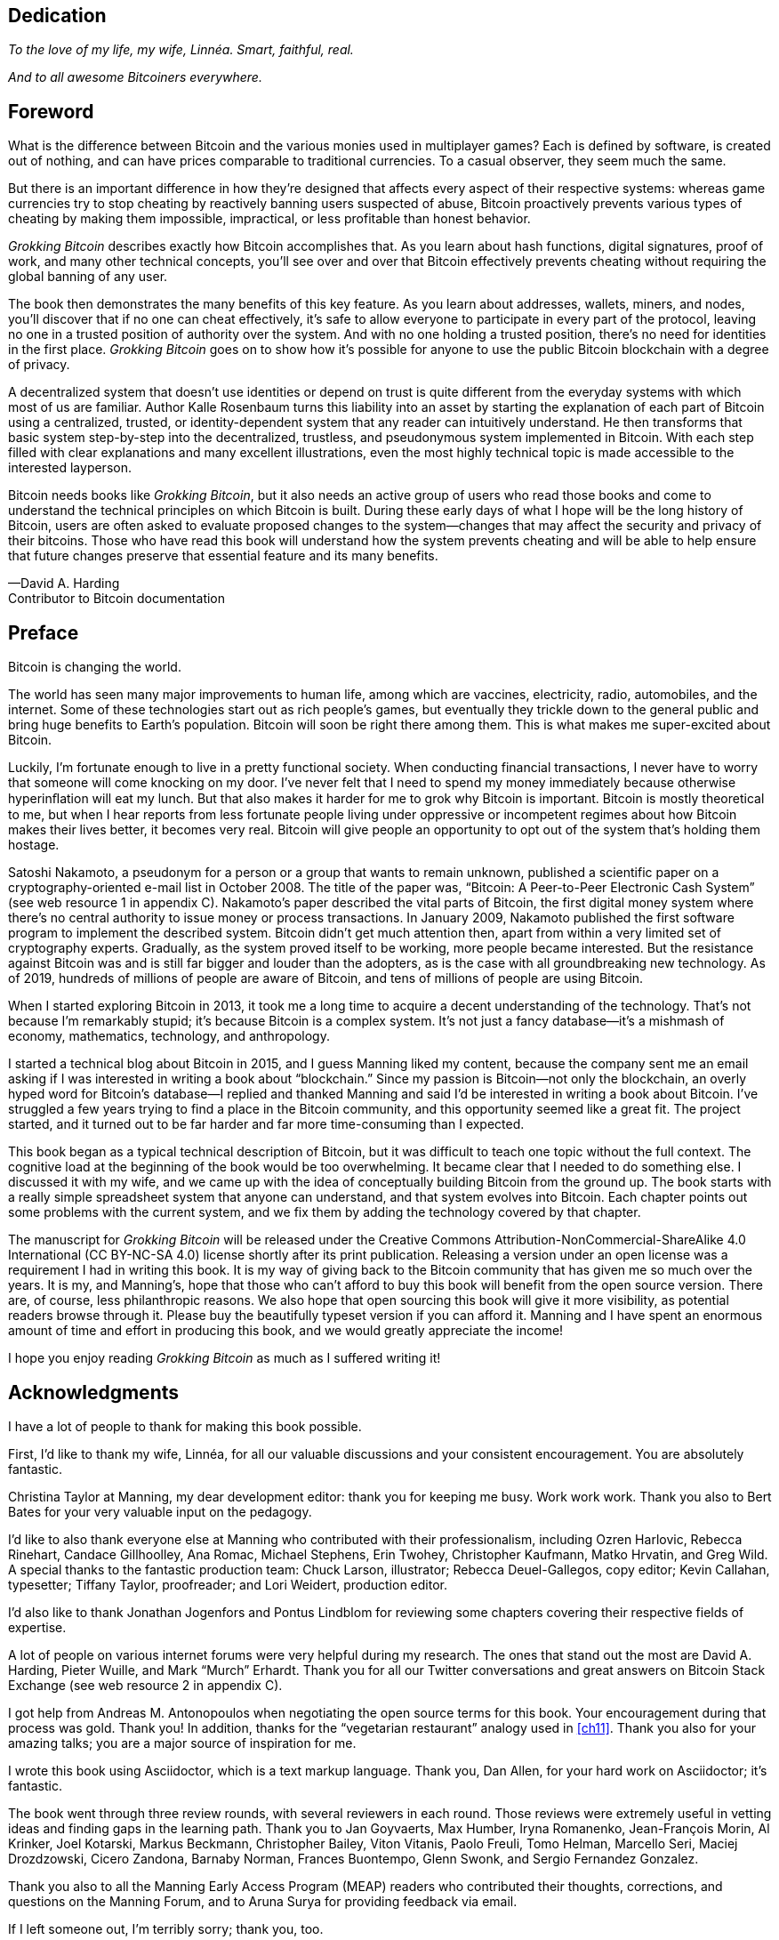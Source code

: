 [dedication]
== Dedication

_To the love of my life, my wife, Linnéa. Smart, faithful, real._

_And to all awesome Bitcoiners everywhere._

[preface]
== Foreword
:imagedir: {baseimagedir}/fm

What is the difference between Bitcoin and the various monies used in
multiplayer games? Each is defined by software, is created out of
nothing, and can have prices comparable to traditional currencies. 
To a casual observer, they seem much the same.

But there is an important difference in how they’re designed that affects
every aspect of their respective systems: whereas game currencies try to
stop cheating by reactively banning users suspected of abuse, Bitcoin
proactively prevents various types of cheating by making them
impossible, impractical, or less profitable than honest behavior.

_Grokking Bitcoin_ describes exactly how Bitcoin accomplishes that. As
you learn about hash functions, digital signatures, proof of work, and
many other technical concepts, you’ll see over and over that Bitcoin
effectively prevents cheating without requiring the global banning of any
user.

The book then demonstrates the many benefits of this key feature. As you
learn about addresses, wallets, miners, and nodes, you’ll discover that
if no one can cheat effectively, it’s safe to allow everyone to
participate in every part of the protocol, leaving no one in a trusted
position of authority over the system. And with no one holding a trusted
position, there’s no need for identities in the first place. _Grokking
Bitcoin_ goes on to show how it’s possible for anyone to use 
the public Bitcoin blockchain with a degree of privacy.

A decentralized system that doesn’t use identities or depend on trust is
quite different from the everyday systems with which most of us are
familiar. Author Kalle Rosenbaum turns this liability into an asset by
starting the explanation of each part of Bitcoin using a centralized,
trusted, or identity-dependent system that any reader can intuitively
understand. He then transforms that basic system step-by-step into the
decentralized, trustless, and pseudonymous system implemented in
Bitcoin. With each step filled with clear explanations and many excellent
illustrations, even the most highly technical topic is made accessible
to the interested layperson.

Bitcoin needs books like _Grokking Bitcoin_, but it also needs an active
group of users who read those books and come to understand the technical
principles on which Bitcoin is built. During these early days 
of what I hope will be the long history of Bitcoin, users are often
asked to evaluate proposed changes to the system—changes that may affect
the security and privacy of their bitcoins. Those who have read this
book will understand how the system prevents cheating and will be able
to help ensure that future changes preserve that essential feature and
its many benefits.

—David A. Harding +
Contributor to Bitcoin documentation

[preface]
== Preface

Bitcoin is changing the world.

The world has seen many major improvements to human life, among which
are vaccines, electricity, radio, automobiles, and the internet. Some of
these technologies start out as rich people’s games, but eventually they
trickle down to the general public and bring huge benefits to Earth’s
population. Bitcoin will soon be right there among them. This is what
makes me super-excited about Bitcoin.

Luckily, I’m fortunate enough to live in a pretty functional society.
When conducting financial transactions, I never have to worry that
someone will come knocking on my door. I’ve never felt that I need to
spend my money immediately because otherwise hyperinﬂation will eat my
lunch. But that also makes it harder for me to grok why Bitcoin is
important. Bitcoin is mostly theoretical to me, but when I hear reports
from less fortunate people living under oppressive or incompetent
regimes about how Bitcoin makes their lives better, it becomes very
real. Bitcoin will give people an opportunity to opt out of the system
that’s holding them hostage.

Satoshi Nakamoto, a pseudonym for a person or a group that wants to
remain unknown, published a scientific paper on a cryptography-oriented
e-mail list in October 2008. The title of the paper was, “Bitcoin: A
Peer-to-Peer Electronic Cash System” (see web resource 1 in appendix C).
Nakamoto’s paper described the vital parts of Bitcoin, the first digital
money system where there’s no central authority to issue money or
process transactions. In January 2009, Nakamoto published the first
software program to implement the described system. Bitcoin didn’t get
much attention then, apart from within a very limited set of
cryptography experts. Gradually, as the system proved itself to be
working, more people became interested. But the resistance against
Bitcoin was and is still far bigger and louder than the adopters, as is
the case with all groundbreaking new technology. As of 2019, hundreds of
millions of people are aware of Bitcoin, and tens of millions of people
are using Bitcoin.

When I started exploring Bitcoin in 2013, it took me a long time to
acquire a decent understanding of the technology. That’s not because I’m
remarkably stupid; it’s because Bitcoin is a complex system. It’s not
just a fancy database—it’s a mishmash of economy, mathematics,
technology, and anthropology.

I started a technical blog about Bitcoin in 2015, and I guess Manning
liked my content, because the company sent me an email asking if I was
interested in writing a book about “blockchain.” Since my passion is
Bitcoin—not only the blockchain, an overly hyped word for Bitcoin’s
database—I replied and thanked Manning and said I’d be interested in
writing a book about Bitcoin. I’ve struggled a few years trying to find
a place in the Bitcoin community, and this opportunity seemed like a
great fit. The project started, and it turned out to be far harder and
far more time-consuming than I expected.

This book began as a typical technical description of Bitcoin, but it
was difficult to teach one topic without the full context. The cognitive
load at the beginning of the book would be too overwhelming. It became
clear that I needed to do something else. I discussed it with my wife,
and we came up with the idea of conceptually building Bitcoin from the
ground up. The book starts with a really simple spreadsheet system that
anyone can understand, and that system evolves into Bitcoin. Each
chapter points out some problems with the current system, and we fix them
by adding the technology covered by that chapter.

The manuscript for _Grokking Bitcoin_ will be released under the
Creative Commons Attribution-NonCommercial-ShareAlike 4.0 International
(CC BY-NC-SA 4.0) license shortly after its print publication. Releasing
a version under an open license was a requirement I had in writing this
book. It is my way of giving back to the Bitcoin community that has
given me so much over the years. It is my, and Manning’s, hope that
those who can’t afford to buy this book will benefit from the open
source version. There are, of course, less philanthropic reasons. We
also hope that open sourcing this book will give it more visibility, as
potential readers browse through it. Please buy the beautifully typeset
version if you can afford it. Manning and I have spent an enormous
amount of time and effort in producing this book, and we would greatly
appreciate the income!

I hope you enjoy reading _Grokking Bitcoin_ as much as I suffered 
writing it!

[dedication]
== Acknowledgments

I have a lot of people to thank for making this book possible.

First, I’d like to thank my wife, Linnéa, for all our valuable
discussions and your consistent encouragement. You are absolutely
fantastic.

Christina Taylor at Manning, my dear development editor: thank you for
keeping me busy. Work work work. Thank you also to Bert Bates for your
very valuable input on the pedagogy.

I’d like to also thank everyone else at Manning who contributed with
their professionalism, including Ozren Harlovic, Rebecca Rinehart,
Candace Gillhoolley, Ana Romac, Michael Stephens, Erin Twohey,
Christopher Kaufmann, Matko Hrvatin, and Greg Wild. A special thanks to
the fantastic production team: Chuck Larson, illustrator; Rebecca
Deuel-Gallegos, copy editor; Kevin Callahan, typesetter; 
Tiffany Taylor, proofreader; and Lori Weidert, production editor.

I’d also like to thank Jonathan Jogenfors and Pontus Lindblom for
reviewing some chapters covering their respective fields of expertise.

A lot of people on various internet forums were very helpful during my
research. The ones that stand out the most are David A. Harding, Pieter
Wuille, and Mark “Murch” Erhardt. Thank you for all our Twitter
conversations and great answers on Bitcoin Stack Exchange (see web
resource 2 in appendix C).

I got help from Andreas M. Antonopoulos when negotiating the open source
terms for this book. Your encouragement during that process was gold.
Thank you! In addition, thanks for the “vegetarian restaurant” analogy
used in <<ch11>>. Thank you also for your amazing talks; you are a
major source of inspiration for me.

I wrote this book using Asciidoctor, which is a text markup language.
Thank you, Dan Allen, for your hard work on Asciidoctor; it’s fantastic.

The book went through three review rounds, with several reviewers in
each round. Those reviews were extremely useful in vetting ideas and
finding gaps in the learning path. Thank you to Jan Goyvaerts, Max
Humber, Iryna Romanenko, Jean-François Morin, Al Krinker, Joel Kotarski,
Markus Beckmann, Christopher Bailey, Viton Vitanis, Paolo Freuli, Tomo
Helman, Marcello Seri, Maciej Drozdzowski, Cicero Zandona, Barnaby
Norman, Frances Buontempo, Glenn Swonk, and Sergio Fernandez Gonzalez.

Thank you also to all the Manning Early Access Program (MEAP) readers
who contributed their thoughts, corrections, and questions on the
Manning Forum, and to Aruna Surya for providing feedback via email.

If I left someone out, I’m terribly sorry; thank you, too.

[preface]
== About this book

The primary goal of this book is for you to be able to decide for
yourself whether you trust Bitcoin. On the way to that goal, you’ll
learn a number of Bitcoin concepts—such as digital signatures, proof of
work, and peer-to-peer networks—on a pretty deep level. Some secondary
goals fall out naturally:

* Install and use a Bitcoin wallet on your phone and understand what
you’re doing.

* Engage in technical Bitcoin discussions.

* Make informed decisions about how to store your private keys depending
on the number of bitcoins stored and the required level of security and
convenience.

* Run a full Bitcoin node to engage in financial transactions without
trusting a third party.

* See through extraordinary claims made by scammers, deceivers, and conmen
who are piggybacking on Bitcoin’s success. Be careful out there!

=== Who should read this book

This book is intended for technically interested people who want to 
understand Bitcoin on a deep technical level. The book doesn’t require
any programming skills, but a basic understanding of some technical
concepts is beneficial—for example, databases, computer networks,
computer programs, and web servers. A little math background can be
useful too, but it’s certainly not required.

=== How this book is organized: A roadmap

This book consists of 11 chapters and 3 appendices:

* <<ch01>> is an overview of Bitcoin. You’ll learn what Bitcoin is, why
it matters, and roughly how it operates.

* <<ch02>> discusses cryptographic hash functions and digital signatures.
These are the fundamental building blocks needed for the rest of this
book. I also lay the groundwork for a fictive money system, the cookie
token spreadsheet, that we’ll build on in chapters 2–8.

* <<ch03>> covers addresses. When you send bitcoins, you send them to the
recipient’s Bitcoin address. What are Bitcoin addresses, why are they
needed, and how are they created and used?

* <<ch04>> goes through how a Bitcoin wallet keeps track of your secret
keys and how multiple secret keys can be generated from a single huge
random number called a seed. Backups are also discussed in detail.

* <<ch05>> explores the anatomy of a Bitcoin transaction and how
transactions are digitally signed and processed.

* <<ch06>> discusses the blockchain: the database where transactions are
stored. We walk through how the blockchain is structured and how it
enables the use of so-called lightweight wallets.

* <<ch07>> covers proof of work, which is used to select who gets to add
new transactions to the blockchain. This process, called mining, is what
keeps your bitcoins secure in the blockchain.

* <<ch08>> explores the Bitcoin network. Bitcoin has no central point of
control, and you’ll see how that’s possible with a peer-to-peer network.
I also explain how to take active part in the Bitcoin network by running
your own node.

* <<ch09>> revisits transactions. We circle back to discover some bells
and whistles that are important for various applications.

* <<ch10>> introduces segregated witness. Bitcoin was upgraded with
major improvements to transaction reliability, verification efficiency,
and blockchain capacity in 2017, and this chapter gives you all the
details.

* <<ch11>> goes through soft forks and hard forks and how Bitcoin can be
safely upgraded using a soft fork together with a careful deployment
plan.

I suggest that you read chapters 2–8, where we’ll build the cookie token
system from the ground up, sequentially. Each chapter adds a technology
to the system to solve a specific problem, and by chapter 8, we’ll have
built Bitcoin. Chapters 9, 10, and 11 can be read out of order, but I
recommend reading chapter 11 carefully, because it covers the essence of
Bitcoin. If you get chapter 11, you’re grokking Bitcoin.

****
image::style/images/periscope.svg[]
****

I reuse some overview figures from <<ch01>> every now and then
throughout the book to help you with orientation, both in chapter
intros and embedded in the chapters. It’s easy to lose track of the
big picture and the goal of the current topic; look for the periscope
and section headers like “Where were we?”

Each chapter, except <<ch01>>, contains exercises. They’re there for
you to assess your skills. Each batch of exercises is divided into an
easier section called “Warm up,” used for shorter fact checks; and a
tougher section, “Dig in,” that requires more thinking. Some of the
exercises in the “Dig in” sections are dreadfully difficult, so if you
get stuck, please consult <<app2>> for answers.

=== Code conventions

There’s not much code in this book. None, actually. But there are some
Linux commands in <<ch08>> and <<app1>>. A command is prefixed by a
dollar sign and a space, as follows:

----
$ cd ~/.bitcoin
----

When a command is too long to fit on a single line, we break the line
with a backslash `\` and indent the next line by four characters, as
follows:

----
$ ./bitcoin-cli getrawtransaction \
    30bca6feaf58b811c1c36a65c287f4bd393770c23a4cc63c0be00f28f62ef170 1
----

[.movingtarget]
Backslashes can be used to write commands across multiple lines in
most Linux command-line interpreters, so you can copy and paste such
commands into your terminal. Lines of output from commands aren’t
broken with backslashes; they’re instead wrapped as needed using a
line break arrow as follows:

----
{"result":"000000000019d6689c085ae165831e934ff763ae46a2a6c172b3f1b60a8ce26f", "error":null,"id":"1"}
----

Throughout the book, data is written in a `fixed-width` font: for
example, `7af24c99`. I usually don’t explicitly write out what encoding
is used (decimal numbers, hexadecimal strings, base64 strings, base58
strings, and so forth), because it’s often obvious from the context.

=== liveBook discussion forum

Purchase of _Grokking Bitcoin_ includes free access to a private web
forum run by Manning Publications where you can make comments about
the book, ask technical questions, and receive help from the author
and from other users. To access the forum, go to
https://livebook.manning.com/\#!/book/grokking-bitcoin/discussion. You
can also learn more about Manning’s forums and the rules of conduct at
https://livebook.manning.com/#!/discussion.

Manning’s commitment to our readers is to provide a venue where a
meaningful dialogue between individual readers, and between readers and
the author can take place. It is not a commitment to any specific amount
of participation on the part of the author, whose contribution to the
forum remains voluntary (and unpaid). We suggest you try asking the
author some challenging questions lest his interest stray! The forum and
the archives of previous discussions will be accessible from the
publisher’s website as long as the book is in print.

=== Other author resources

If you have specific questions about Bitcoin that you didn’t find the
answer to in this book, I recommend Bitcoin Stack Exchange
(<<web-stackexchange>>), which is a platform for questions and answers
where good answers are up-voted by readers.

I also recommend the Bitcoin Developer Reference (<<web-dev-ref>>),
for more comprehensive documentation of Bitcoin.

The Bitcoin Core source code (<<web-bitcoin-source>>) is the most
accurate source of information. It’s the reference implementation of
the Bitcoin protocol, and reading that source code is sometimes the
only way to find answers to questions.

If you want to search the contents of this book online, I recommend
working with the source code available at <<web-book-source>>. It will
be released at the latest 90 days after the book is published.

[preface]
== About the author

****
image::{imagedir}/kalle.jpg[]
****

Kalle Rosenbaum has worked as a software developer for 20 years. His
passion for Bitcoin began in 2013 and has continued uninterrupted. Kalle
started a Bitcoin consultancy company in 2015 and has worked in the
Bitcoin industry since then. He also writes a technical blog that
explains various technical Bitcoin topics, such as block-propagation
improvements, sidechains, and replace-by-fee. The purpose of the blog is
to teach himself and let others benefit, too.
